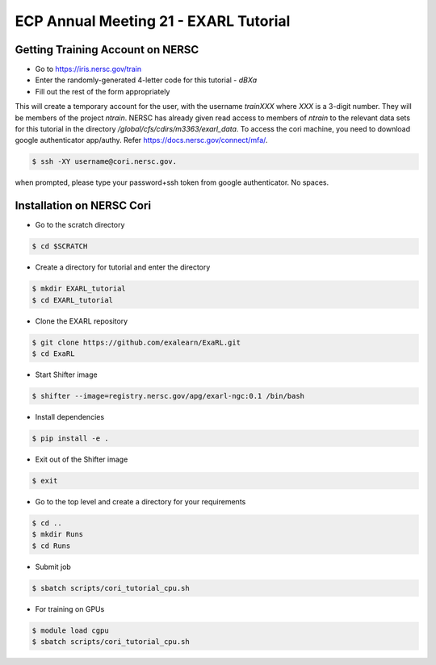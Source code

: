 ECP Annual Meeting 21 - EXARL Tutorial
======================================

Getting Training Account on NERSC
---------------------------------
- Go to https://iris.nersc.gov/train 
- Enter the randomly-generated 4-letter code for this tutorial - `dBXa`
- Fill out the rest of the form appropriately

This will create a temporary account for the user, with the username `trainXXX` where `XXX` is a 3-digit number. 
They will be members of the project `ntrain`. NERSC has already given read access to members of `ntrain` to the
relevant data sets for this tutorial in the directory `/global/cfs/cdirs/m3363/exarl_data`.
To access the cori machine, you need to download google authenticator app/authy. Refer https://docs.nersc.gov/connect/mfa/.

.. code-block:: bash

    $ ssh -XY username@cori.nersc.gov. 

when prompted, please type your password+ssh token from google authenticator. No spaces.


Installation on NERSC Cori
--------------------------
- Go to the scratch directory

.. code-block:: bash

    $ cd $SCRATCH

- Create a directory for tutorial and enter the directory

.. code-block:: bash

    $ mkdir EXARL_tutorial
    $ cd EXARL_tutorial

- Clone the EXARL repository

.. code-block:: bash

    $ git clone https://github.com/exalearn/ExaRL.git
    $ cd ExaRL

- Start Shifter image

.. code-block:: bash

    $ shifter --image=registry.nersc.gov/apg/exarl-ngc:0.1 /bin/bash

- Install dependencies

.. code-block:: bash

    $ pip install -e .

- Exit out of the Shifter image

.. code-block:: bash

    $ exit

- Go to the top level and create a directory for your requirements

.. code-block:: bash

    $ cd ..
    $ mkdir Runs
    $ cd Runs

- Submit job

.. code-block:: bash

    $ sbatch scripts/cori_tutorial_cpu.sh

- For training on GPUs

.. code-block:: bash

    $ module load cgpu
    $ sbatch scripts/cori_tutorial_cpu.sh